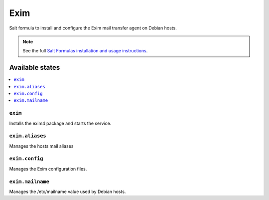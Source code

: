 ====
Exim
====

Salt formula to install and configure the Exim mail transfer agent on Debian
hosts.

.. note::

    See the full `Salt Formulas installation and usage instructions
    <http://docs.saltstack.com/en/latest/topics/development/conventions/formulas.html>`_.

Available states
================

.. contents::
    :local:

``exim``
--------

Installs the exim4 package and starts the service.

``exim.aliases``
---------------
Manages the hosts mail aliases

``exim.config``
---------------
Manages the Exim configuration files.

``exim.mailname``
---------------
Manages the /etc/mailname value used by Debian hosts.
